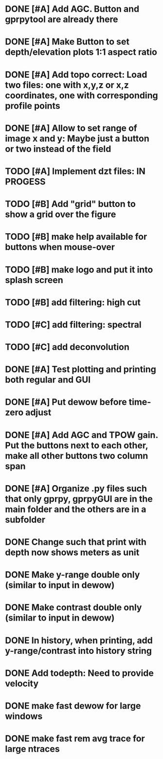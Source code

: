 * DONE [#A] Add AGC. Button and gprpytool are already there
* DONE [#A] Make Button to set depth/elevation plots 1:1 aspect ratio
* DONE [#A] Add topo correct: Load two files: one with x,y,z or x,z coordinates, one with corresponding profile points
* DONE [#A] Allow to set range of image x and y: Maybe just a button or two instead of the field
* TODO [#A] Implement dzt files: IN PROGESS
* TODO [#B] Add "grid" button to show a grid over the figure
* TODO [#B] make help available for buttons when mouse-over 
* TODO [#B] make logo and put it into splash screen
* TODO [#B] add filtering: high cut
* TODO [#C] add filtering: spectral
* TODO [#C] add deconvolution
* DONE [#A] Test plotting and printing both regular and GUI
* DONE [#A] Put dewow before time-zero adjust
* DONE [#A] Add AGC and TPOW gain. Put the buttons next to each other, make all other buttons two column span
* DONE [#A] Organize .py files such that only gprpy, gprpyGUI are in the main folder and the others are in a subfolder
* DONE Change such that print with depth now shows meters as unit
* DONE Make y-range double only (similar to input in dewow)
* DONE Make contrast double only (similar to input in dewow)
* DONE In history, when printing, add y-range/contrast into history string
* DONE Add todepth: Need to provide velocity
* DONE make fast dewow for large windows
* DONE make fast rem avg trace for large ntraces

